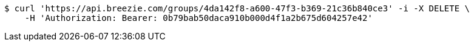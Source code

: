 [source,bash]
----
$ curl 'https://api.breezie.com/groups/4da142f8-a600-47f3-b369-21c36b840ce3' -i -X DELETE \
    -H 'Authorization: Bearer: 0b79bab50daca910b000d4f1a2b675d604257e42'
----
